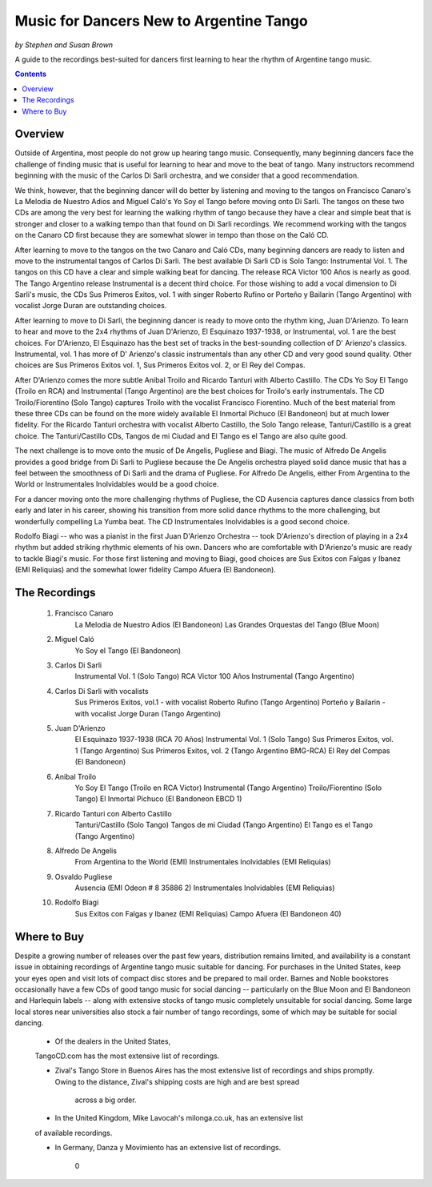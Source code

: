 ########################################
Music for Dancers New to Argentine Tango
########################################
*by Stephen and Susan Brown*

A guide to the recordings best-suited for dancers first learning to hear the rhythm of Argentine tango music.

.. image:: ../../pix/disarli.gif
   :alt: Carlos Di Sarli
   :align: right

.. contents::


Overview
========

Outside of Argentina, most people do not grow up hearing tango music. 
Consequently, many beginning dancers face the challenge of finding music that is useful 
for learning to hear and move to the beat of tango. 
Many instructors recommend beginning with the music of the Carlos Di Sarli orchestra, 
and we consider that a good recommendation.

We think, however, that the beginning dancer will do better by listening and 
moving to the tangos on Francisco Canaro's La Melodia de Nuestro Adios and 
Miguel Caló's Yo Soy el Tango before moving onto Di Sarli. 
The tangos on these two CDs are among the very best for learning the 
walking rhythm of tango because they have a clear and simple beat that 
is stronger and closer to a walking tempo than that found on Di Sarli recordings. 
We recommend working with the tangos on the Canaro CD first because they 
are somewhat slower in tempo than those on the Caló CD.

After learning to move to the tangos on the two Canaro and Caló CDs, many 
beginning dancers are ready to listen and move to the instrumental tangos 
of Carlos Di Sarli.  
The best available Di Sarli CD is Solo Tango: Instrumental Vol. 1. 
The tangos on this CD have a clear and simple walking beat for dancing. 
The release RCA Victor 100 Años is nearly as good.  
The Tango Argentino release Instrumental is a decent third choice.  
For those wishing to add a vocal dimension to Di Sarli's music, the CDs 
Sus Primeros Exitos, vol. 1 with singer Roberto Rufino or 
Porteño y Bailarin (Tango Argentino) with vocalist Jorge Duran 
are outstanding choices.

After learning to move to Di Sarli, the beginning dancer is ready to 
move onto the rhythm king, Juan D'Arienzo. 
To learn to hear and move to the 2x4 rhythms of Juan D'Arienzo, 
El Esquinazo 1937-1938, or Instrumental, vol. 1 are the best choices.  
For D'Arienzo, El Esquinazo has the best set of tracks in the best-sounding 
collection of D' Arienzo's classics.  
Instrumental, vol. 1 has more of D' Arienzo's classic instrumentals 
than any other CD and very good sound quality.  
Other choices are Sus Primeros Exitos vol. 1, 
Sus Primeros Exitos vol. 2, or 
El Rey del Compas.

After D'Arienzo comes the more subtle Anibal Troilo and 
Ricardo Tanturi with Alberto Castillo.  
The CDs Yo Soy El Tango (Troilo en RCA) and 
Instrumental (Tango Argentino) are the best choices 
for Troilo's early instrumentals.  
The CD Troilo/Fiorentino (Solo Tango) captures Troilo with 
the vocalist Francisco Fiorentino.  
Much of the best material from these three CDs can be 
found on the more widely available 
El Inmortal Pichuco (El Bandoneon) but at much lower fidelity.  
For the Ricardo Tanturi orchestra with vocalist 
Alberto Castillo, the Solo Tango release, 
Tanturi/Castillo is a great choice.  
The Tanturi/Castillo CDs, Tangos de mi Ciudad and 
El Tango es el Tango are also quite good.

The next challenge is to move onto the music of De Angelis, 
Pugliese and Biagi.  
The music of Alfredo De Angelis provides a good bridge 
from Di Sarli to Pugliese because the De Angelis 
orchestra played solid dance music that has a feel between 
the smoothness of Di Sarli and the drama of Pugliese.  
For Alfredo De Angelis, either From Argentina to the World or 
Instrumentales Inolvidables would be a good choice.

For a dancer moving onto the more challenging rhythms 
of Pugliese, the CD Ausencia captures dance classics 
from both early and later in his career, showing his 
transition from more solid dance rhythms to the more 
challenging, but wonderfully compelling La Yumba beat.  
The CD Instrumentales Inolvidables is a good second choice.

Rodolfo Biagi -- who was a pianist in the first 
Juan D'Arienzo Orchestra -- took D'Arienzo's direction 
of playing in a 2x4 rhythm but added striking rhythmic
elements of his own. 
Dancers who are comfortable with D'Arienzo's music are ready 
to tackle Biagi's music. 
For those first listening and moving to Biagi, good 
choices are Sus Exitos con Falgas y Ibanez (EMI Reliquias) 
and the somewhat lower fidelity Campo Afuera (El Bandoneon).



The Recordings
==============

  1. Francisco Canaro
        La Melodia de Nuestro Adios  (El Bandoneon)
        Las Grandes Orquestas del Tango  (Blue Moon)
  2. Miguel Caló
        Yo Soy el Tango  (El Bandoneon)
  3. Carlos Di Sarli
        Instrumental Vol. 1  (Solo Tango)
        RCA Victor 100 Años
        Instrumental  (Tango Argentino)
  4. Carlos Di Sarli with vocalists
        Sus Primeros Exitos, vol.1 - with vocalist Roberto Rufino  (Tango Argentino)
        Porteño y Bailarin - with vocalist Jorge Duran  (Tango Argentino)
  5. Juan D'Arienzo
        El Esquinazo 1937-1938  (RCA 70 Años)
        Instrumental Vol. 1  (Solo Tango)
        Sus Primeros Exitos, vol. 1  (Tango Argentino)
        Sus Primeros Exitos, vol. 2  (Tango Argentino BMG-RCA)
        El Rey del Compas  (El Bandoneon)
  6. Anibal Troilo
        Yo Soy El Tango  (Troilo en RCA Victor)
        Instrumental  (Tango Argentino)
        Troilo/Fiorentino  (Solo Tango)
        El Inmortal Pichuco  (El Bandoneon EBCD 1)
  7. Ricardo Tanturi con Alberto Castillo
        Tanturi/Castillo  (Solo Tango)
        Tangos de mi Ciudad  (Tango Argentino)
        El Tango es el Tango  (Tango Argentino)
  8. Alfredo De Angelis
        From Argentina to the World  (EMI)
        Instrumentales Inolvidables  (EMI Reliquias)
  9. Osvaldo Pugliese
        Ausencia  (EMI Odeon # 8 35886 2)
        Instrumentales Inolvidables  (EMI Reliquias)
  10. Rodolfo Biagi
        Sus Exitos con Falgas y Ibanez  (EMI Reliquias)
        Campo Afuera  (El Bandoneon 40)



Where to Buy
============

Despite a growing number of releases over the past few years, 
distribution remains limited, and availability is a constant issue 
in obtaining recordings of Argentine tango music suitable for dancing.  
For purchases in the United States, keep your eyes open and visit 
lots of compact disc stores and be prepared to mail order.  
Barnes and Noble bookstores occasionally have a few CDs of good tango 
music for social dancing -- particularly on the Blue Moon and El Bandoneon 
and Harlequin labels -- along with extensive stocks of tango music 
completely unsuitable for social dancing.  
Some large local stores near universities also stock a fair number of 
tango recordings, some of which may be suitable for social dancing.

  * Of the dealers in the United States, 
  TangoCD.com has the most 
  extensive list of recordings.  
  
  * Zival's Tango Store in Buenos Aires has the most extensive list of 
    recordings and ships promptly.  
    Owing to the distance, Zival's shipping costs are high and are best spread 
     across a big order.  

  * In the United Kingdom, Mike Lavocah's milonga.co.uk, has an extensive list 
  of available recordings.  

  * In Germany, Danza y Movimiento has an extensive list of recordings.


     0